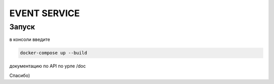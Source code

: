 EVENT SERVICE
==============


Запуск
------------

в консоли введите 

.. code-block:: bash

    docker-compose up --build

документацию по API по урле /doc 

Спасибо)